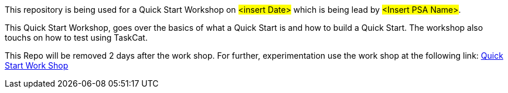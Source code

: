 This repository is being used for a Quick Start Workshop on #<insert Date># which is being lead by #<Insert PSA Name>#.

This Quick Start Workshop, goes over the basics of what a Quick Start is and how to build a Quick Start. The workshop also touchs on how to test using TaskCat.

This Repo will be removed 2 days after the work shop. For further, experimentation use the work shop at the following link:
https://workshop.quickstart.awspartner.com/[Quick Start Work Shop]